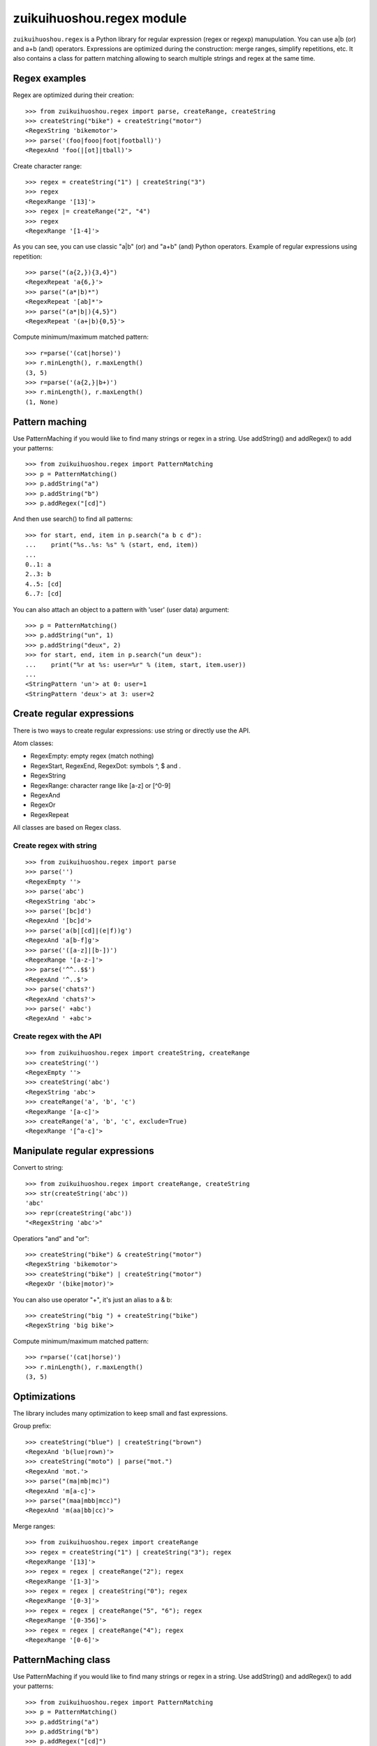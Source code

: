 ++++++++++++++++++++
zuikuihuoshou.regex module
++++++++++++++++++++

``zuikuihuoshou.regex`` is a Python library for regular expression (regex or regexp)
manupulation. You can use a|b (or) and a+b (and) operators. Expressions are
optimized during the construction: merge ranges, simplify repetitions, etc.  It
also contains a class for pattern matching allowing to search multiple strings
and regex at the same time.

Regex examples
==============

Regex are optimized during their creation::

   >>> from zuikuihuoshou.regex import parse, createRange, createString
   >>> createString("bike") + createString("motor")
   <RegexString 'bikemotor'>
   >>> parse('(foo|fooo|foot|football)')
   <RegexAnd 'foo(|[ot]|tball)'>

Create character range::

   >>> regex = createString("1") | createString("3")
   >>> regex
   <RegexRange '[13]'>
   >>> regex |= createRange("2", "4")
   >>> regex
   <RegexRange '[1-4]'>

As you can see, you can use classic "a|b" (or) and "a+b" (and)
Python operators. Example of regular expressions using repetition::

   >>> parse("(a{2,}){3,4}")
   <RegexRepeat 'a{6,}'>
   >>> parse("(a*|b)*")
   <RegexRepeat '[ab]*'>
   >>> parse("(a*|b|){4,5}")
   <RegexRepeat '(a+|b){0,5}'>

Compute minimum/maximum matched pattern::

   >>> r=parse('(cat|horse)')
   >>> r.minLength(), r.maxLength()
   (3, 5)
   >>> r=parse('(a{2,}|b+)')
   >>> r.minLength(), r.maxLength()
   (1, None)

Pattern maching
===============

Use PatternMaching if you would like to find many strings or regex in a string.
Use addString() and addRegex() to add your patterns::

    >>> from zuikuihuoshou.regex import PatternMatching
    >>> p = PatternMatching()
    >>> p.addString("a")
    >>> p.addString("b")
    >>> p.addRegex("[cd]")

And then use search() to find all patterns::

    >>> for start, end, item in p.search("a b c d"):
    ...    print("%s..%s: %s" % (start, end, item))
    ...
    0..1: a
    2..3: b
    4..5: [cd]
    6..7: [cd]

You can also attach an object to a pattern with 'user' (user data) argument::

    >>> p = PatternMatching()
    >>> p.addString("un", 1)
    >>> p.addString("deux", 2)
    >>> for start, end, item in p.search("un deux"):
    ...    print("%r at %s: user=%r" % (item, start, item.user))
    ...
    <StringPattern 'un'> at 0: user=1
    <StringPattern 'deux'> at 3: user=2

Create regular expressions
==========================

There is two ways to create regular expressions: use string or directly
use the API.

Atom classes:

* RegexEmpty: empty regex (match nothing)
* RegexStart, RegexEnd, RegexDot: symbols ^, $ and .
* RegexString
* RegexRange: character range like [a-z] or [^0-9]
* RegexAnd
* RegexOr
* RegexRepeat

All classes are based on Regex class.

Create regex with string
------------------------

::

    >>> from zuikuihuoshou.regex import parse
    >>> parse('')
    <RegexEmpty ''>
    >>> parse('abc')
    <RegexString 'abc'>
    >>> parse('[bc]d')
    <RegexAnd '[bc]d'>
    >>> parse('a(b|[cd]|(e|f))g')
    <RegexAnd 'a[b-f]g'>
    >>> parse('([a-z]|[b-])')
    <RegexRange '[a-z-]'>
    >>> parse('^^..$$')
    <RegexAnd '^..$'>
    >>> parse('chats?')
    <RegexAnd 'chats?'>
    >>> parse(' +abc')
    <RegexAnd ' +abc'>

Create regex with the API
-------------------------

::

    >>> from zuikuihuoshou.regex import createString, createRange
    >>> createString('')
    <RegexEmpty ''>
    >>> createString('abc')
    <RegexString 'abc'>
    >>> createRange('a', 'b', 'c')
    <RegexRange '[a-c]'>
    >>> createRange('a', 'b', 'c', exclude=True)
    <RegexRange '[^a-c]'>


Manipulate regular expressions
==============================

Convert to string::

    >>> from zuikuihuoshou.regex import createRange, createString
    >>> str(createString('abc'))
    'abc'
    >>> repr(createString('abc'))
    "<RegexString 'abc'>"

Operatiors "and" and "or"::

    >>> createString("bike") & createString("motor")
    <RegexString 'bikemotor'>
    >>> createString("bike") | createString("motor")
    <RegexOr '(bike|motor)'>

You can also use operator "+", it's just an alias to a & b::

    >>> createString("big ") + createString("bike")
    <RegexString 'big bike'>

Compute minimum/maximum matched pattern::

    >>> r=parse('(cat|horse)')
    >>> r.minLength(), r.maxLength()
    (3, 5)


Optimizations
=============

The library includes many optimization to keep small and fast expressions.

Group prefix::

    >>> createString("blue") | createString("brown")
    <RegexAnd 'b(lue|rown)'>
    >>> createString("moto") | parse("mot.")
    <RegexAnd 'mot.'>
    >>> parse("(ma|mb|mc)")
    <RegexAnd 'm[a-c]'>
    >>> parse("(maa|mbb|mcc)")
    <RegexAnd 'm(aa|bb|cc)'>

Merge ranges::

    >>> from zuikuihuoshou.regex import createRange
    >>> regex = createString("1") | createString("3"); regex
    <RegexRange '[13]'>
    >>> regex = regex | createRange("2"); regex
    <RegexRange '[1-3]'>
    >>> regex = regex | createString("0"); regex
    <RegexRange '[0-3]'>
    >>> regex = regex | createRange("5", "6"); regex
    <RegexRange '[0-356]'>
    >>> regex = regex | createRange("4"); regex
    <RegexRange '[0-6]'>


PatternMaching class
====================

Use PatternMaching if you would like to find many strings or regex in a string.
Use addString() and addRegex() to add your patterns::

    >>> from zuikuihuoshou.regex import PatternMatching
    >>> p = PatternMatching()
    >>> p.addString("a")
    >>> p.addString("b")
    >>> p.addRegex("[cd]")

And then use search() to find all patterns::

    >>> for start, end, item in p.search("a b c d"):
    ...    print("%s..%s: %s" % (start, end, item))
    ...
    0..1: a
    2..3: b
    4..5: [cd]
    6..7: [cd]

Item is a Pattern object, not the matched string. To be exact, it's a
StringPattern for string and a RegexPattern for regex. You can associate an
"user" value to each Pattern object::

    >>> p2 = PatternMatching()
    >>> p2.addString("un", 1)
    >>> p2.addString("deux", 2)
    >>> p2.addRegex("(trois|three)", 3)
    >>> for start, end, item in p2.search("un deux trois"):
    ...    print("%r at %s: user=%r" % (item, start, item.user))
    ...
    <StringPattern 'un'> at 0: user=1
    <StringPattern 'deux'> at 3: user=2
    <RegexPattern 't(rois|hree)'> at 8: user=3

You can associate any Python object to an item, not only an integer!

